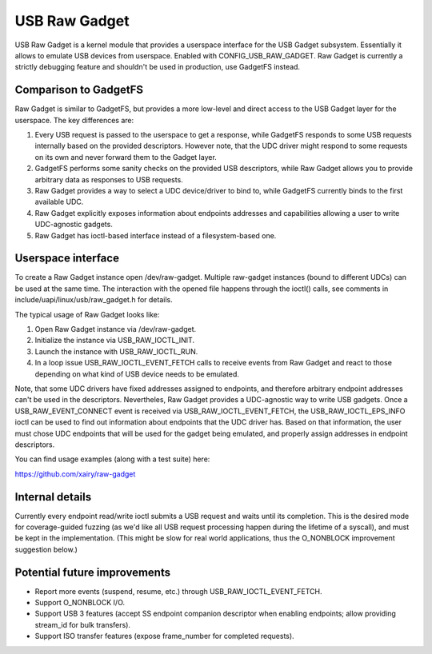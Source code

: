 ==============
USB Raw Gadget
==============

USB Raw Gadget is a kernel module that provides a userspace interface for
the USB Gadget subsystem. Essentially it allows to emulate USB devices
from userspace. Enabled with CONFIG_USB_RAW_GADGET. Raw Gadget is
currently a strictly debugging feature and shouldn't be used in
production, use GadgetFS instead.

Comparison to GadgetFS
~~~~~~~~~~~~~~~~~~~~~~

Raw Gadget is similar to GadgetFS, but provides a more low-level and
direct access to the USB Gadget layer for the userspace. The key
differences are:

1. Every USB request is passed to the userspace to get a response, while
   GadgetFS responds to some USB requests internally based on the provided
   descriptors. However note, that the UDC driver might respond to some
   requests on its own and never forward them to the Gadget layer.

2. GadgetFS performs some sanity checks on the provided USB descriptors,
   while Raw Gadget allows you to provide arbitrary data as responses to
   USB requests.

3. Raw Gadget provides a way to select a UDC device/driver to bind to,
   while GadgetFS currently binds to the first available UDC.

4. Raw Gadget explicitly exposes information about endpoints addresses and
   capabilities allowing a user to write UDC-agnostic gadgets.

5. Raw Gadget has ioctl-based interface instead of a filesystem-based one.

Userspace interface
~~~~~~~~~~~~~~~~~~~

To create a Raw Gadget instance open /dev/raw-gadget. Multiple raw-gadget
instances (bound to different UDCs) can be used at the same time. The
interaction with the opened file happens through the ioctl() calls, see
comments in include/uapi/linux/usb/raw_gadget.h for details.

The typical usage of Raw Gadget looks like:

1. Open Raw Gadget instance via /dev/raw-gadget.
2. Initialize the instance via USB_RAW_IOCTL_INIT.
3. Launch the instance with USB_RAW_IOCTL_RUN.
4. In a loop issue USB_RAW_IOCTL_EVENT_FETCH calls to receive events from
   Raw Gadget and react to those depending on what kind of USB device
   needs to be emulated.

Note, that some UDC drivers have fixed addresses assigned to endpoints, and
therefore arbitrary endpoint addresses can't be used in the descriptors.
Nevertheles, Raw Gadget provides a UDC-agnostic way to write USB gadgets.
Once a USB_RAW_EVENT_CONNECT event is received via USB_RAW_IOCTL_EVENT_FETCH,
the USB_RAW_IOCTL_EPS_INFO ioctl can be used to find out information about
endpoints that the UDC driver has. Based on that information, the user must
chose UDC endpoints that will be used for the gadget being emulated, and
properly assign addresses in endpoint descriptors.

You can find usage examples (along with a test suite) here:

https://github.com/xairy/raw-gadget

Internal details
~~~~~~~~~~~~~~~~

Currently every endpoint read/write ioctl submits a USB request and waits until
its completion. This is the desired mode for coverage-guided fuzzing (as we'd
like all USB request processing happen during the lifetime of a syscall),
and must be kept in the implementation. (This might be slow for real world
applications, thus the O_NONBLOCK improvement suggestion below.)

Potential future improvements
~~~~~~~~~~~~~~~~~~~~~~~~~~~~~

- Report more events (suspend, resume, etc.) through USB_RAW_IOCTL_EVENT_FETCH.

- Support O_NONBLOCK I/O.

- Support USB 3 features (accept SS endpoint companion descriptor when
  enabling endpoints; allow providing stream_id for bulk transfers).

- Support ISO transfer features (expose frame_number for completed requests).
